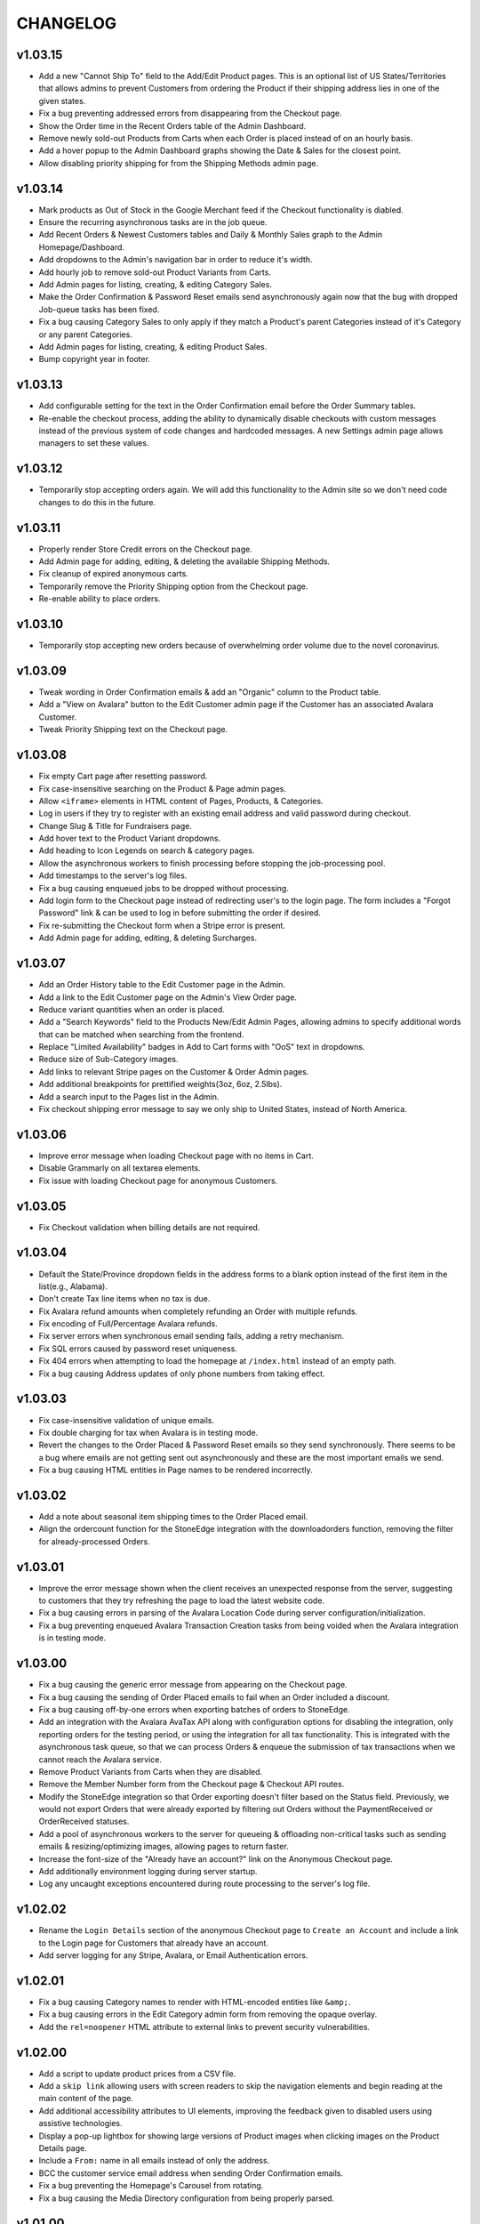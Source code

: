 =========
CHANGELOG
=========

v1.03.15
=========

* Add a new "Cannot Ship To" field to the Add/Edit Product pages. This is an
  optional list of US States/Territories that allows admins to prevent
  Customers from ordering the Product if their shipping address lies in one of
  the given states.
* Fix a bug preventing addressed errors from disappearing from the Checkout
  page.
* Show the Order time in the Recent Orders table of the Admin Dashboard.
* Remove newly sold-out Products from Carts when each Order is placed instead
  of on an hourly basis.
* Add a hover popup to the Admin Dashboard graphs showing the Date & Sales
  for the closest point.
* Allow disabling priority shipping for from the Shipping Methods admin page.


v1.03.14
=========

* Mark products as Out of Stock in the Google Merchant feed if the Checkout
  functionality is diabled.
* Ensure the recurring asynchronous tasks are in the job queue.
* Add Recent Orders & Newest Customers tables and Daily & Monthly Sales graph
  to the Admin Homepage/Dashboard.
* Add dropdowns to the Admin's navigation bar in order to reduce it's width.
* Add hourly job to remove sold-out Product Variants from Carts.
* Add Admin pages for listing, creating, & editing Category Sales.
* Make the Order Confirmation & Password Reset emails send asynchronously again
  now that the bug with dropped Job-queue tasks has been fixed.
* Fix a bug causing Category Sales to only apply if they match a Product's
  parent Categories instead of it's Category or any parent Categories.
* Add Admin pages for listing, creating, & editing Product Sales.
* Bump copyright year in footer.


v1.03.13
=========

* Add configurable setting for the text in the Order Confirmation email before
  the Order Summary tables.
* Re-enable the checkout process, adding the ability to dynamically disable
  checkouts with custom messages instead of the previous system of code changes
  and hardcoded messages. A new Settings admin page allows managers to set
  these values.


v1.03.12
=========

* Temporarily stop accepting orders again. We will add this functionality to
  the Admin site so we don't need code changes to do this in the future.


v1.03.11
=========

* Properly render Store Credit errors on the Checkout page.
* Add Admin page for adding, editing, & deleting the available Shipping
  Methods.
* Fix cleanup of expired anonymous carts.
* Temporarily remove the Priority Shipping option from the Checkout page.
* Re-enable ability to place orders.


v1.03.10
=========

* Temporarily stop accepting new orders because of overwhelming order volume
  due to the novel coronavirus.


v1.03.09
=========

* Tweak wording in Order Confirmation emails & add an "Organic" column to the
  Product table.
* Add a "View on Avalara" button to the Edit Customer admin page if the
  Customer has an associated Avalara Customer.
* Tweak Priority Shipping text on the Checkout page.


v1.03.08
=========

* Fix empty Cart page after resetting password.
* Fix case-insensitive searching on the Product & Page admin pages.
* Allow ``<iframe>`` elements in HTML content of Pages, Products, & Categories.
* Log in users if they try to register with an existing email address and valid
  password during checkout.
* Change Slug & Title for Fundraisers page.
* Add hover text to the Product Variant dropdowns.
* Add heading to Icon Legends on search & category pages.
* Allow the asynchronous workers to finish processing before stopping the
  job-processing pool.
* Add timestamps to the server's log files.
* Fix a bug causing enqueued jobs to be dropped without processing.
* Add login form to the Checkout page instead of redirecting user's to the
  login page. The form includes a "Forgot Password" link & can be used to log
  in before submitting the order if desired.
* Fix re-submitting the Checkout form when a Stripe error is present.
* Add Admin page for adding, editing, & deleting Surcharges.


v1.03.07
=========

* Add an Order History table to the Edit Customer page in the Admin.
* Add a link to the Edit Customer page on the Admin's View Order page.
* Reduce variant quantities when an order is placed.
* Add a "Search Keywords" field to the Products New/Edit Admin Pages, allowing
  admins to specify additional words that can be matched when searching from
  the frontend.
* Replace "Limited Availability" badges in Add to Cart forms with "OoS" text in
  dropdowns.
* Reduce size of Sub-Category images.
* Add links to relevant Stripe pages on the Customer & Order Admin pages.
* Add additional breakpoints for prettified weights(3oz, 6oz, 2.5lbs).
* Add a search input to the Pages list in the Admin.
* Fix checkout shipping error message to say we only ship to United States,
  instead of North America.


v1.03.06
=========

* Improve error message when loading Checkout page with no items in Cart.
* Disable Grammarly on all textarea elements.
* Fix issue with loading Checkout page for anonymous Customers.


v1.03.05
=========

* Fix Checkout validation when billing details are not required.


v1.03.04
=========

* Default the State/Province dropdown fields in the address forms to a blank
  option instead of the first item in the list(e.g., Alabama).
* Don't create Tax line items when no tax is due.
* Fix Avalara refund amounts when completely refunding an Order with multiple
  refunds.
* Fix encoding of Full/Percentage Avalara refunds.
* Fix server errors when synchronous email sending fails, adding a retry
  mechanism.
* Fix SQL errors caused by password reset uniqueness.
* Fix 404 errors when attempting to load the homepage at ``/index.html``
  instead of an empty path.
* Fix a bug causing Address updates of only phone numbers from taking effect.


v1.03.03
=========

* Fix case-insensitive validation of unique emails.
* Fix double charging for tax when Avalara is in testing mode.
* Revert the changes to the Order Placed & Password Reset emails so they send
  synchronously. There seems to be a bug where emails are not getting sent out
  asynchronously and these are the most important emails we send.
* Fix a bug causing HTML entities in Page names to be rendered incorrectly.


v1.03.02
=========

* Add a note about seasonal item shipping times to the Order Placed email.
* Align the ordercount function for the StoneEdge integration with the
  downloadorders function, removing the filter for already-processed Orders.


v1.03.01
=========

* Improve the error message shown when the client receives an unexpected
  response from the server, suggesting to customers that they try refreshing
  the page to load the latest website code.
* Fix a bug causing errors in parsing of the Avalara Location Code during
  server configuration/initialization.
* Fix a bug preventing enqueued Avalara Transaction Creation tasks from being
  voided when the Avalara integration is in testing mode.


v1.03.00
=========

* Fix a bug causing the generic error message from appearing on the Checkout
  page.
* Fix a bug causing the sending of Order Placed emails to fail when an Order
  included a discount.
* Fix a bug causing off-by-one errors when exporting batches of orders to
  StoneEdge.
* Add an integration with the Avalara AvaTax API along with configuration
  options for disabling the integration, only reporting orders for the testing
  period, or using the integration for all tax functionality. This is
  integrated with the asynchronous task queue, so that we can process Orders &
  enqueue the submission of tax transactions when we cannot reach the Avalara
  service.
* Remove Product Variants from Carts when they are disabled.
* Remove the Member Number form from the Checkout page & Checkout API routes.
* Modify the StoneEdge integration so that Order exporting doesn't filter based
  on the Status field. Previously, we would not export Orders that were already
  exported by filtering out Orders without the PaymentReceived or OrderReceived
  statuses.
* Add a pool of asynchronous workers to the server for queueing & offloading
  non-critical tasks such as sending emails & resizing/optimizing images,
  allowing pages to return faster.
* Increase the font-size of the "Already have an account?" link on the
  Anonymous Checkout page.
* Add additionally environment logging during server startup.
* Log any uncaught exceptions encountered during route processing to the
  server's log file.


v1.02.02
=========

* Rename the ``Login Details`` section of the anonymous Checkout page to
  ``Create an Account`` and include a link to the Login page for Customers that
  already have an account.
* Add server logging for any Stripe, Avalara, or Email Authentication errors.


v1.02.01
=========

* Fix a bug causing Category names to render with HTML-encoded entities like
  ``&amp;``.
* Fix a bug causing errors in the Edit Category admin form from removing the
  opaque overlay.
* Add the ``rel=noopener`` HTML attribute to external links to prevent security
  vulnerabilities.


v1.02.00
=========

* Add a script to update product prices from a CSV file.
* Add a ``skip link`` allowing users with screen readers to skip the navigation
  elements and begin reading at the main content of the page.
* Add additional accessibility attributes to UI elements, improving the
  feedback given to disabled users using assistive technologies.
* Display a pop-up lightbox for showing large versions of Product images when
  clicking images on the Product Details page.
* Include a ``From:`` name in all emails instead of only the address.
* BCC the customer service email address when sending Order Confirmation
  emails.
* Fix a bug preventing the Homepage's Carousel from rotating.
* Fix a bug causing the Media Directory configuration from being properly
  parsed.


v1.01.00
=========

* Add script to update descriptions for products from a CSV file.
* Add a translucent "Processing" overlay with a spinner to the Checkout page
  after the Customer clicks the Place Order button(for free checkouts) or after
  they have entered their creditcard details.
* Improve the "Loading" text that is shown while navigating between pages.
  Instead of simple text, it is now a translucent overlay over the entire
  window with a large spinner. It will now appear when navigating between
  different Categories.
* Change the Login, Registration, & Password Reset pages so that
  the casing of email addresses is ignored. Instead, it will attempt processing
  against the first Customer with a case-insensitive matching email.
* Add a script to merge & export Customer accounts with email addresses that
  differ only in their casing. Emails from popular domains simply have the
  Customer merged(along with Addresses, Orders, & Reviews) while less popular
  domains have Customer emails exported so we can contact them.
* Fix D.C. & Outlying Territories of the United States being missing from the
  State dropdowns.
* Set the ``description`` meta tag, describing the current page to search
  engine crawlers & social networks.
* Add an ``Edit Homepage`` button to the Pages list on the Admin site.
* Add a ``slug`` column to the Pages table on the Admin site.
* Ensure that invalid URLs cause the prerendering server to return a 404 status
  code.
* Add a Coupons section to the Admin site, allowing administrators to view,
  edit, and create Coupons.
* Fix a bug causing the "Adding to Cart.." loading text to not be shown on
  mobile devices.


v1.00.00
=========

* Order the Admin's Products Table by SKU
* Remove the Site Map link from the Footer.
* Fix a bug in the order total calculation for Order Confirmation emails.
* Fix a bug allowing Customers to add Sold Out or Inactive Product Variants to
  their Cart via the Quick Order page.
* Remove the ``DataMigration`` & ``ImageMigration`` scripts.
* Automatically generate & serve a ``robots.txt`` file, varying the included
  directives depending on what environment we are deploying to.
* Trigger proper status codes when prerender pages for web bots/crawlers.
* Set Order Statuses to ``Processing`` after they have been exported to
  StoneEdge.
* Fix scrolling to anchor links on Static Pages.
* Show Loading/Success/Error text below the Add to Cart button when a Customer
  adds an item to their Cart. The message will automatically disappear after 10
  seconds.
* Fix URL of Product & Category Images in the ``og:image`` SEO meta attribute.
* Fix display of the mobile navigation menu's ``Log Out`` link.
* Fix display of prettified mass quantities in the Lot Size input of the Edit
  Product Page.
* Don't log SQL queries when running on the Production site.
* Fix broken Images on the Edit Category Admin page.
* Fix the Location URLs in the generated Sitemaps so they include the domain
  name.


v0.11.0
========

* Lots of small fixes & tweaks based on user feedback before rolling out to
  Production.
* Show a preview of a Variant's grams, as rendered by the frontend, on the Add
  & Edit Product pages.
* Move the "special shipping requirements" text from the Checkout Success page
  to below the Comments field on the Checkout page.


v0.10.0
========

* Include additional meta tags for providing page information to social
  networks and search engines.
* Expand the Structured Data provided to search engines about SESE & our
  products.
* Update to the latest Google Analytics tracking script.
* Expand the information in the Google Merchant Feed. Include sale information,
  category hierarchy, bundle status, brand names, & lot sizes.
* Include the Blog's Sitemap in the generated Sitemap Index.


v0.9.0
======

* Implement ZenCart's password hashing scheme for a migrated Customer's first
  login. This allows us to import passwords from ZenCart instead of requiring
  password resets for all Customers.
* Add fields for setting a product's Organic, Heirloom, Regional, & Small
  Grower statuses to the Add/Edit Product pages.
* Add field for setting a customer's store credit balance to the Edit Customer
  page.
* Show a live preview of the content on the Add Page & Edit Page admin pages.
* Sanitize text fields in the Admin forms to prevent Cross-Site Scripting
  vulnerabilities.
* Automatically scale & optimize new Category & Product images.


v0.8.0
======

* Add server route for integration with the StoneEdge Order Manager. Only
  endpoints/functions required for the Order Downloading functionality are
  implemented. Instead of combining the database querying and export
  generation, we split the export processing into two discrete steps - querying
  the database and transforming the Order data into what StoneEdge requires,
  and then generating the XML output for the transformed data.
* Store the issuer & last 4 digits of credit cards for exporting Orders to
  StoneEdge.


v0.7.0
======

* Improve the mobile responsiveness of all pages, especially the Product &
  Category pages and all tables that caused the page width to overflow on
  the old site.
* Automatically thumbnail Product & Category images in a variety of sizes.
  Provide image size hints so browsers can pull the smallest image sizes
  necessary.
* Support storing & rendering various types of Lot Sizes besides weights.
  E.g., mushroom plug counts, slip counts, or custom labels.
* Add support for browser autocompletion in Login, Registration, & Checkout
  form fields.


v0.6.0
======

* Don't collect a billing address if an Order is free.
* Allow priority shipping charges to have both a flat fee and percentage fee
  based on the Order sub-total. Default all priority charges to $5 + 5%.
* Show ``Free!`` for the prices of free Products, instead of no text in the Add
  to Cart forms.
* Don't collect contact addresses from Customers.
* Allow Customers to have an infinite number of Addresses.
* Show the links above the recent Order summary on the My Account page.
* Expand the Orders table on My Account page instead of navigating to a
  different page when Customers click the ``View All Orders`` button.
* Show the Checkout on a single page instead of 4 separate pages.
* Show the new Order's details on the Checkout Success page.


v0.5.0
======

* Add a button to the Quick Order page for adding additional form rows to the
  table.
* Instantly update the Cart counts in every tab & the Cart details in every
  Shopping Cart tab when adding or removing Products.
* Display Seasonal Item Surcharges on the Shopping Cart page for all Customers,
  as well as Tax & Shipping charges for registered Customers.
* Disable the ``Update`` button on the Shopping Cart page if the Customer
  hasn't changed any Quantities.
* Show dropdowns for selecting an SKUs instead of showing each SKU as a
  separate product on the Category, Search Results, & Product Pages.
* Store anonymous Customer Carts for 4 months.
* Move Add to Cart form on Product Details page from right side to under the
  product image.
* Show SKU under Add to Cart Form on the Product Details page.


v0.4.0
======

* Automatically log Customers in after they successfully reset their password.
* Send Link to Password Reset page instead of emailing Customers a new password.
* Password Reset page doesn't indicate if the email is registered.
* Add ``Register`` link to links in the Site Header when logged out.
* Put the Login Form first on the Log In page.
* Re-organize fields on the Create Account page.
* Remove the Company Name field from Contact Addresses.


v0.3.0
======

* Style the current page in the left sidebar's nav links.
* Reduce size of attribute icons in sidebar, reduce empty space between each.


v0.2.0
======

* Show Products in subcategories on a Category's Detail page.
* Change ``Search Descriptions`` checkbox on the Advanced Search page into a
  radio field with ``Titles`` and ``Titles & Descriptions`` options.
* Remove ``Include Subcategories`` checkbox on the Advanced Search page.
  Instead, subcategories are always included.
* Show used search terms & filters on the Search Results page.
* Combine the different SKUs of identical Products into a single Product(merge
  bulk Products into their normal Products).
* Change Pagination on pages with many results - always showing the first/last
  pages and 2 pages before & after the current page.

